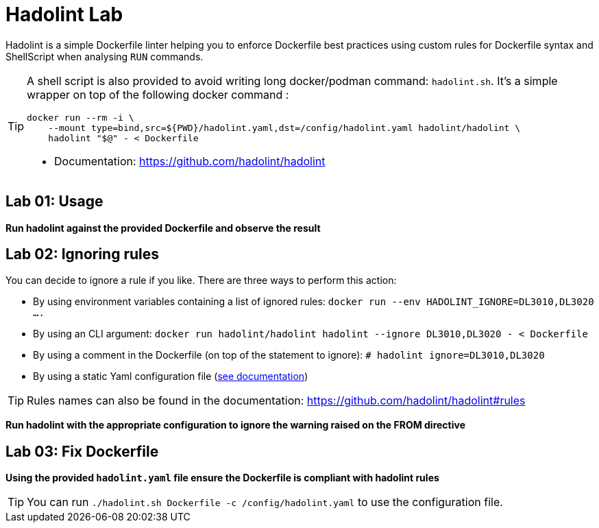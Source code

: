 = Hadolint Lab

Hadolint is a simple Dockerfile linter helping you to enforce Dockerfile best practices using custom rules for Dockerfile
syntax and ShellScript when analysing `RUN` commands.


[TIP]
====
A shell script is also provided to avoid writing long docker/podman command: `hadolint.sh`.
It's a simple wrapper on top of the following docker command :

[source, shell]
----
docker run --rm -i \
    --mount type=bind,src=${PWD}/hadolint.yaml,dst=/config/hadolint.yaml hadolint/hadolint \
    hadolint "$@" - < Dockerfile
----

* Documentation: https://github.com/hadolint/hadolint
====

:secnum:
== Lab 01: Usage

*Run hadolint against the provided Dockerfile and observe the result*


== Lab 02: Ignoring rules

You can decide to ignore a rule if you like. There are three ways to perform this action:

* By using environment variables containing a list of ignored rules: `docker run --env HADOLINT_IGNORE=DL3010,DL3020 ....`
* By using an CLI argument: `docker run hadolint/hadolint hadolint --ignore DL3010,DL3020 - < Dockerfile`
* By using a comment in the Dockerfile (on top of the statement to ignore): `# hadolint ignore=DL3010,DL3020`
* By using a static Yaml configuration file (https://github.com/hadolint/hadolint#configure[see documentation])

TIP: Rules names can also be found in the documentation: https://github.com/hadolint/hadolint#rules

*Run hadolint with the appropriate configuration to ignore the warning raised on the FROM directive*


== Lab 03: Fix Dockerfile

*Using the provided `hadolint.yaml` file ensure the Dockerfile is compliant with hadolint rules*

TIP: You can run `./hadolint.sh Dockerfile -c /config/hadolint.yaml` to use the configuration file.
